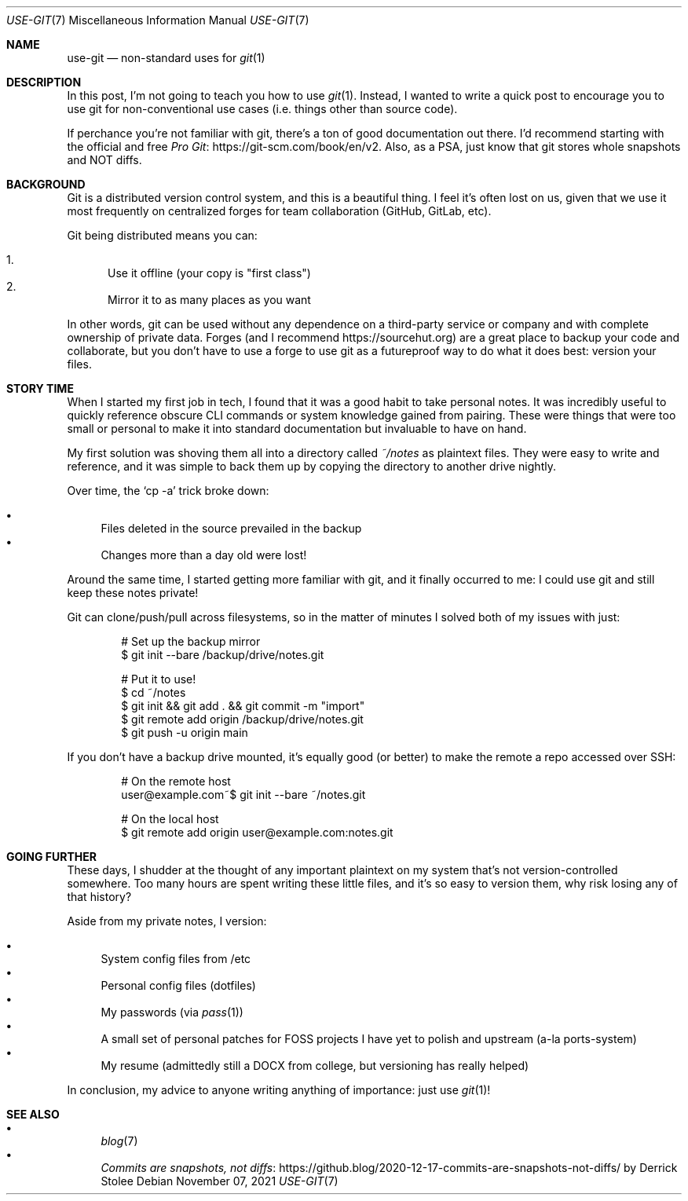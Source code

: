 .Dd November 07, 2021
.Dt USE-GIT 7
.Os
.Sh NAME
.Nm use-git
.Nd non-standard uses for
.Xr git 1
.Sh DESCRIPTION
In this post,
I'm not going to teach you how to use
.Xr git 1 .
Instead,
I wanted to write a quick post to encourage you to use git
for non-conventional use cases
(i.e. things other than source code).
.Pp
If perchance you're not familiar with git,
there's a ton of good documentation out there.
I'd recommend starting with the official and free
.Lk https://git-scm.com/book/en/v2 Pro Git .
Also,
as a PSA,
just know that git stores whole snapshots and NOT diffs.
.Pp
.Sh BACKGROUND
Git is a distributed version control system,
and this is a beautiful thing.
I feel it's often lost on us,
given that we use it most frequently on centralized forges
for team collaboration (GitHub, GitLab, etc).
.Pp
Git being distributed means you can:
.Pp
.Bl -enum -compact
.It
Use it offline (your copy is "first class")
.It
Mirror it to as many places as you want
.El
.Pp
In other words,
git can be used without any dependence on a third-party
service or company and with complete ownership of private data.
Forges (and I recommend
.Lk https://sourcehut.org )
are a great place to backup your code and collaborate,
but you don't have to use a forge to use git as a futureproof way to do what
it does best: version your files.
.Sh STORY TIME
When I started my first job in tech,
I found that it was a good habit to take personal notes.
It was incredibly useful to quickly reference obscure CLI
commands or system knowledge gained from pairing.
These were things that were too small or personal to make it into
standard documentation
but invaluable to have on hand.
.Pp
My first solution was shoving them all into a directory called
.Pa ~/notes
as plaintext files.
They were easy to write and reference,
and it was simple to back them up by copying the directory
to another drive nightly.
.Pp
Over time,
the
.Ql cp -a
trick broke down:
.Pp
.Bl -bullet -compact
.It
Files deleted in the source prevailed in the backup
.It
Changes more than a day old were lost!
.El
.Pp
Around the same time,
I started getting more familiar with git,
and it finally occurred to me:
I could use git and still keep these notes private!
.Pp
Git can clone/push/pull across filesystems,
so in the matter of minutes I solved both of my issues
with just:
.Bd -literal -offset indent
# Set up the backup mirror
$ git init --bare /backup/drive/notes.git

# Put it to use!
$ cd ~/notes
$ git init && git add . && git commit -m "import"
$ git remote add origin /backup/drive/notes.git
$ git push -u origin main
.Ed
.Pp
If you don't have a backup drive mounted,
it's equally good (or better) to make the remote a repo
accessed over SSH:
.Bd -literal -offset indent
# On the remote host
user@example.com~$ git init --bare ~/notes.git

# On the local host
$ git remote add origin user@example.com:notes.git
.Ed
.Sh GOING FURTHER
These days,
I shudder at the thought of any important plaintext on my system
that's not version-controlled somewhere.
Too many hours are spent writing these little files,
and it's so easy to version them,
why risk losing any of that history?
.Pp
Aside from my private notes, I version:
.Pp
.Bl -bullet -compact
.It
System config files from /etc
.It
Personal config files (dotfiles)
.It
My passwords (via
.Xr pass 1 )
.It
A small set of personal patches for FOSS projects I have yet to polish and upstream (a-la ports-system)
.It
My resume (admittedly still a DOCX from college, but versioning has really helped)
.El
.Pp
In conclusion,
my advice to anyone writing anything of importance:
just use
.Xr git 1 !
.Sh SEE ALSO
.Bl -bullet -compact
.It
.Xr blog 7
.It
.Lk https://github.blog/2020-12-17-commits-are-snapshots-not-diffs/ Commits are snapshots, not diffs
by Derrick Stolee
.El
